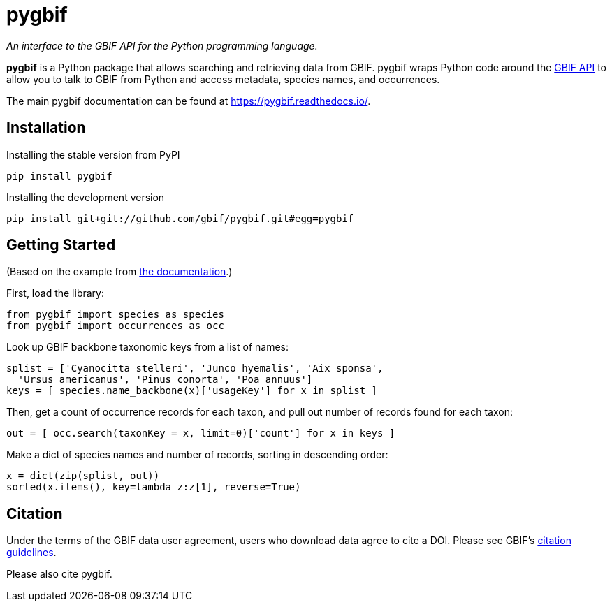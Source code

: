 = pygbif

_An interface to the GBIF API for the Python programming language._

**pygbif** is a Python package that allows searching and retrieving data from GBIF. pygbif wraps Python code around the xref:api-introduction.adoc[GBIF API] to allow you to talk to GBIF from Python and access metadata, species names, and occurrences.

The main pygbif documentation can be found at https://pygbif.readthedocs.io/.

== Installation

.Installing the stable version from PyPI
[source, python]
----
pip install pygbif
----

.Installing the development version
[source, python]
----
pip install git+git://github.com/gbif/pygbif.git#egg=pygbif
----

== Getting Started

(Based on the example from https://pygbif.readthedocs.io/en/latest/docs/usecases.html[the documentation].)

First, load the library:

[source, python]
----
from pygbif import species as species
from pygbif import occurrences as occ
----

Look up GBIF backbone taxonomic keys from a list of names:

[source, python]
----
splist = ['Cyanocitta stelleri', 'Junco hyemalis', 'Aix sponsa',
  'Ursus americanus', 'Pinus conorta', 'Poa annuus']
keys = [ species.name_backbone(x)['usageKey'] for x in splist ]
----

Then, get a count of occurrence records for each taxon, and pull out number of records found for each taxon:

[source, python]
----
out = [ occ.search(taxonKey = x, limit=0)['count'] for x in keys ]
----

Make a dict of species names and number of records, sorting in descending order:

[source, python]
----
x = dict(zip(splist, out))
sorted(x.items(), key=lambda z:z[1], reverse=True)
----

== Citation

Under the terms of the GBIF data user agreement, users who download data agree to cite a DOI. Please see GBIF’s https://www.gbif.org/citation-guidelines[citation guidelines].

// TODO: A method like rgbif has to aid citation and creating a derived dataset.

Please also cite pygbif.
